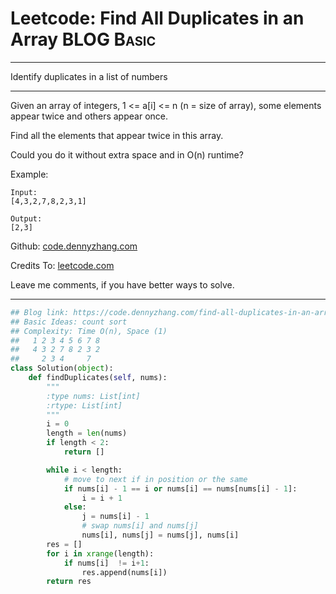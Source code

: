 * Leetcode: Find All Duplicates in an Array                    :BLOG:Basic:
#+STARTUP: showeverything
#+OPTIONS: toc:nil \n:t ^:nil creator:nil d:nil
:PROPERTIES:
:type:     countsort
:END:
---------------------------------------------------------------------
Identify duplicates in a list of numbers
---------------------------------------------------------------------
Given an array of integers, 1 <= a[i] <= n (n = size of array), some elements appear twice and others appear once.

Find all the elements that appear twice in this array.

Could you do it without extra space and in O(n) runtime?

Example:
#+BEGIN_EXAMPLE
Input:
[4,3,2,7,8,2,3,1]

Output:
[2,3]
#+END_EXAMPLE

Github: [[https://github.com/dennyzhang/code.dennyzhang.com/tree/master/problems/find-all-duplicates-in-an-array][code.dennyzhang.com]]

Credits To: [[https://leetcode.com/problems/find-all-duplicates-in-an-array/description/][leetcode.com]]

Leave me comments, if you have better ways to solve.
---------------------------------------------------------------------

#+BEGIN_SRC python
## Blog link: https://code.dennyzhang.com/find-all-duplicates-in-an-array
## Basic Ideas: count sort
## Complexity: Time O(n), Space (1)
##   1 2 3 4 5 6 7 8
##   4 3 2 7 8 2 3 2
##     2 3 4     7
class Solution(object):
    def findDuplicates(self, nums):
        """
        :type nums: List[int]
        :rtype: List[int]
        """
        i = 0
        length = len(nums)
        if length < 2:
            return []

        while i < length:
            # move to next if in position or the same
            if nums[i] - 1 == i or nums[i] == nums[nums[i] - 1]:
                i = i + 1
            else:
                j = nums[i] - 1
                # swap nums[i] and nums[j]
                nums[i], nums[j] = nums[j], nums[i]
        res = []
        for i in xrange(length):
            if nums[i]  != i+1:
                res.append(nums[i])
        return res
#+END_SRC

#+BEGIN_HTML
<div style="overflow: hidden;">
<div style="float: left; padding: 5px"> <a href="https://www.linkedin.com/in/dennyzhang001"><img src="https://www.dennyzhang.com/wp-content/uploads/sns/linkedin.png" alt="linkedin" /></a></div>
<div style="float: left; padding: 5px"><a href="https://github.com/dennyzhang"><img src="https://www.dennyzhang.com/wp-content/uploads/sns/github.png" alt="github" /></a></div>
<div style="float: left; padding: 5px"><a href="https://www.dennyzhang.com/slack" target="_blank" rel="nofollow"><img src="https://slack.dennyzhang.com/badge.svg" alt="slack"/></a></div>
</div>
#+END_HTML

